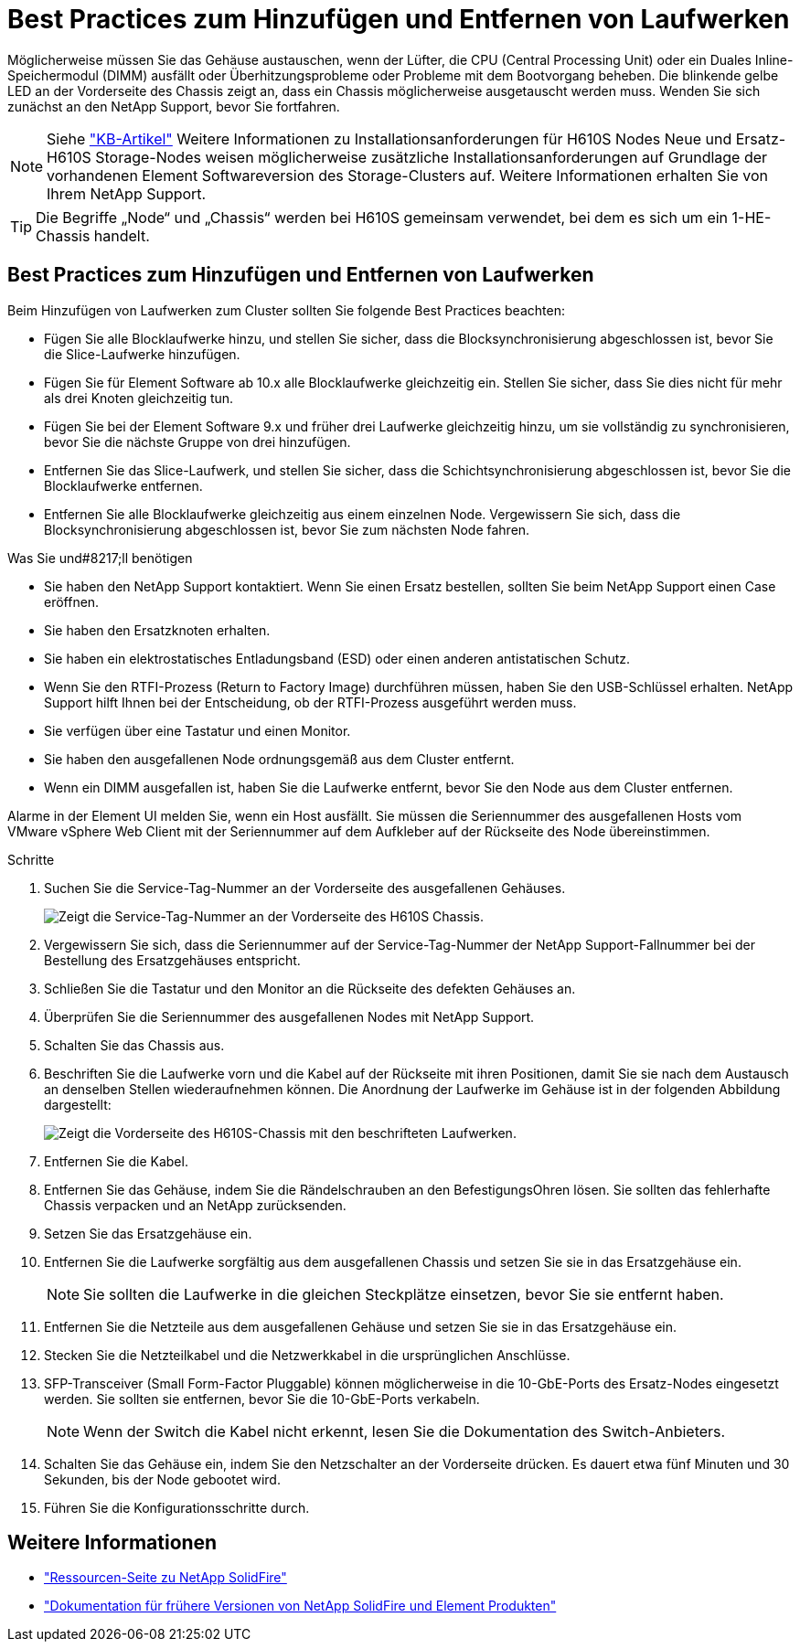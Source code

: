 = Best Practices zum Hinzufügen und Entfernen von Laufwerken
:allow-uri-read: 


Möglicherweise müssen Sie das Gehäuse austauschen, wenn der Lüfter, die CPU (Central Processing Unit) oder ein Duales Inline-Speichermodul (DIMM) ausfällt oder Überhitzungsprobleme oder Probleme mit dem Bootvorgang beheben. Die blinkende gelbe LED an der Vorderseite des Chassis zeigt an, dass ein Chassis möglicherweise ausgetauscht werden muss. Wenden Sie sich zunächst an den NetApp Support, bevor Sie fortfahren.


NOTE: Siehe link:https://kb.netapp.com/Advice_and_Troubleshooting/Data_Storage_Software/Element_Software/NetApp_H610S_installation_requirements_for_replacement_or_expansion_nodes["KB-Artikel"^] Weitere Informationen zu Installationsanforderungen für H610S Nodes Neue und Ersatz-H610S Storage-Nodes weisen möglicherweise zusätzliche Installationsanforderungen auf Grundlage der vorhandenen Element Softwareversion des Storage-Clusters auf. Weitere Informationen erhalten Sie von Ihrem NetApp Support.


TIP: Die Begriffe „Node“ und „Chassis“ werden bei H610S gemeinsam verwendet, bei dem es sich um ein 1-HE-Chassis handelt.



== Best Practices zum Hinzufügen und Entfernen von Laufwerken

Beim Hinzufügen von Laufwerken zum Cluster sollten Sie folgende Best Practices beachten:

* Fügen Sie alle Blocklaufwerke hinzu, und stellen Sie sicher, dass die Blocksynchronisierung abgeschlossen ist, bevor Sie die Slice-Laufwerke hinzufügen.
* Fügen Sie für Element Software ab 10.x alle Blocklaufwerke gleichzeitig ein. Stellen Sie sicher, dass Sie dies nicht für mehr als drei Knoten gleichzeitig tun.
* Fügen Sie bei der Element Software 9.x und früher drei Laufwerke gleichzeitig hinzu, um sie vollständig zu synchronisieren, bevor Sie die nächste Gruppe von drei hinzufügen.
* Entfernen Sie das Slice-Laufwerk, und stellen Sie sicher, dass die Schichtsynchronisierung abgeschlossen ist, bevor Sie die Blocklaufwerke entfernen.
* Entfernen Sie alle Blocklaufwerke gleichzeitig aus einem einzelnen Node. Vergewissern Sie sich, dass die Blocksynchronisierung abgeschlossen ist, bevor Sie zum nächsten Node fahren.


.Was Sie und#8217;ll benötigen
* Sie haben den NetApp Support kontaktiert. Wenn Sie einen Ersatz bestellen, sollten Sie beim NetApp Support einen Case eröffnen.
* Sie haben den Ersatzknoten erhalten.
* Sie haben ein elektrostatisches Entladungsband (ESD) oder einen anderen antistatischen Schutz.
* Wenn Sie den RTFI-Prozess (Return to Factory Image) durchführen müssen, haben Sie den USB-Schlüssel erhalten. NetApp Support hilft Ihnen bei der Entscheidung, ob der RTFI-Prozess ausgeführt werden muss.
* Sie verfügen über eine Tastatur und einen Monitor.
* Sie haben den ausgefallenen Node ordnungsgemäß aus dem Cluster entfernt.
* Wenn ein DIMM ausgefallen ist, haben Sie die Laufwerke entfernt, bevor Sie den Node aus dem Cluster entfernen.


Alarme in der Element UI melden Sie, wenn ein Host ausfällt. Sie müssen die Seriennummer des ausgefallenen Hosts vom VMware vSphere Web Client mit der Seriennummer auf dem Aufkleber auf der Rückseite des Node übereinstimmen.

.Schritte
. Suchen Sie die Service-Tag-Nummer an der Vorderseite des ausgefallenen Gehäuses.
+
image::h610s-servicetag.gif[Zeigt die Service-Tag-Nummer an der Vorderseite des H610S Chassis.]

. Vergewissern Sie sich, dass die Seriennummer auf der Service-Tag-Nummer der NetApp Support-Fallnummer bei der Bestellung des Ersatzgehäuses entspricht.
. Schließen Sie die Tastatur und den Monitor an die Rückseite des defekten Gehäuses an.
. Überprüfen Sie die Seriennummer des ausgefallenen Nodes mit NetApp Support.
. Schalten Sie das Chassis aus.
. Beschriften Sie die Laufwerke vorn und die Kabel auf der Rückseite mit ihren Positionen, damit Sie sie nach dem Austausch an denselben Stellen wiederaufnehmen können. Die Anordnung der Laufwerke im Gehäuse ist in der folgenden Abbildung dargestellt:
+
image::h610s-drives.gif[Zeigt die Vorderseite des H610S-Chassis mit den beschrifteten Laufwerken.]

. Entfernen Sie die Kabel.
. Entfernen Sie das Gehäuse, indem Sie die Rändelschrauben an den BefestigungsOhren lösen. Sie sollten das fehlerhafte Chassis verpacken und an NetApp zurücksenden.
. Setzen Sie das Ersatzgehäuse ein.
. Entfernen Sie die Laufwerke sorgfältig aus dem ausgefallenen Chassis und setzen Sie sie in das Ersatzgehäuse ein.
+

NOTE: Sie sollten die Laufwerke in die gleichen Steckplätze einsetzen, bevor Sie sie entfernt haben.

. Entfernen Sie die Netzteile aus dem ausgefallenen Gehäuse und setzen Sie sie in das Ersatzgehäuse ein.
. Stecken Sie die Netzteilkabel und die Netzwerkkabel in die ursprünglichen Anschlüsse.
. SFP-Transceiver (Small Form-Factor Pluggable) können möglicherweise in die 10-GbE-Ports des Ersatz-Nodes eingesetzt werden. Sie sollten sie entfernen, bevor Sie die 10-GbE-Ports verkabeln.
+

NOTE: Wenn der Switch die Kabel nicht erkennt, lesen Sie die Dokumentation des Switch-Anbieters.

. Schalten Sie das Gehäuse ein, indem Sie den Netzschalter an der Vorderseite drücken. Es dauert etwa fünf Minuten und 30 Sekunden, bis der Node gebootet wird.
. Führen Sie die Konfigurationsschritte durch.




== Weitere Informationen

* https://www.netapp.com/data-storage/solidfire/documentation/["Ressourcen-Seite zu NetApp SolidFire"^]
* https://docs.netapp.com/sfe-122/topic/com.netapp.ndc.sfe-vers/GUID-B1944B0E-B335-4E0B-B9F1-E960BF32AE56.html["Dokumentation für frühere Versionen von NetApp SolidFire und Element Produkten"^]

